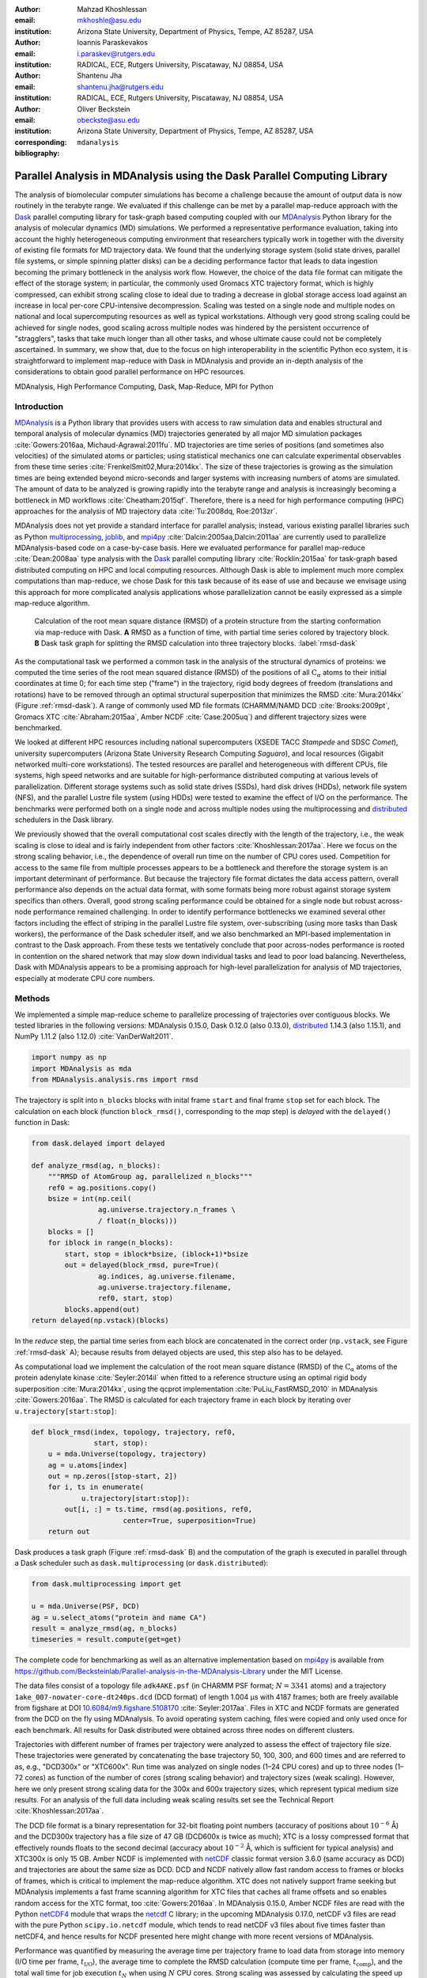 .. -*- mode: rst; mode: visual-line; fill-column: 9999; coding: utf-8 -*-

:author: Mahzad Khoshlessan
:email: mkhoshle@asu.edu
:institution: Arizona State University, Department of Physics, Tempe, AZ 85287, USA

:author: Ioannis Paraskevakos
:email: i.paraskev@rutgers.edu
:institution: RADICAL, ECE, Rutgers University, Piscataway, NJ 08854, USA

:author: Shantenu Jha
:email: shantenu.jha@rutgers.edu
:institution: RADICAL, ECE, Rutgers University, Piscataway, NJ 08854, USA

:author: Oliver Beckstein
:email: obeckste@asu.edu 
:institution: Arizona State University, Department of Physics, Tempe, AZ 85287, USA 
:corresponding:

:bibliography: ``mdanalysis``


.. STYLE GUIDE
.. ===========
.. .
.. Writing
..  - use past tense to report results
..  - use present tense for intro/general conclusions
.. .
.. Formatting
..  - restructured text
..  - hard line breaks after complete sentences (after period)
..  - paragraphs: empty line (two hard line breaks)
.. .
.. Workflow
..  - use PRs (keep them small and manageable)

.. definitions (like \newcommand)

.. |Calpha| replace:: :math:`\mathrm{C}_\alpha`
.. |tN| replace:: :math:`t_N`
.. |tcomp| replace:: :math:`t_\text{comp}`
.. |tIO| replace:: :math:`t_\text{I/O}`
.. |tcomptIO| replace:: :math:`t_\text{comp}+t_\text{I/O}`
.. |S| replace:: :math:`\frac{t_{1}}{t_{N}}`
.. |E| replace:: :math:`\frac{S}{N}`
.. |avg_tcomp| replace:: :math:`\langle t_\text{compute} \rangle`
.. |avg_tIO| replace:: :math:`\langle t_\text{I/O} \rangle`
.. |Ncores| replace:: :math:`N`

-------------------------------------------------------------------------
Parallel Analysis in MDAnalysis using the Dask Parallel Computing Library
-------------------------------------------------------------------------

.. class:: abstract

   The analysis of biomolecular computer simulations has become a challenge because the amount of output data is now routinely in the terabyte range.
   We evaluated if this challenge can be met by a parallel map-reduce approach with the Dask_ parallel computing library for task-graph based computing coupled with our MDAnalysis_ Python library for the analysis of molecular dynamics (MD) simulations.
   We performed a representative performance evaluation, taking into account the highly heterogeneous computing environment that researchers typically work in together with the diversity of existing file formats for MD trajectory data.
   We found that the underlying storage system (solid state drives, parallel file systems, or simple spinning platter disks) can be a deciding performance factor that leads to data ingestion becoming the primary bottleneck in the analysis work flow.
   However, the choice of the data file format can mitigate the effect of the storage system; in particular, the commonly used Gromacs XTC trajectory format, which is highly compressed, can exhibit strong scaling close to ideal due to trading a decrease in global storage access load against an increase in local per-core CPU-intensive decompression.
   Scaling was tested on a single node and multiple nodes on national and local supercomputing resources as well as typical workstations.
   Although very good strong scaling could be achieved for single nodes, good scaling across multiple nodes was hindered by the persistent occurrence of "stragglers", tasks that take much longer than all other tasks, and whose ultimate cause could not be completely ascertained.
   In summary, we show that, due to the focus on high interoperability in the scientific Python eco system, it is straightforward to implement map-reduce with Dask in MDAnalysis and provide an in-depth analysis of the considerations to obtain good parallel performance on HPC resources.

.. class:: Keywords

   MDAnalysis, High Performance Computing, Dask, Map-Reduce, MPI for Python


Introduction
============

MDAnalysis_ is a Python library that provides users with access to raw simulation data and enables structural and temporal analysis of molecular dynamics (MD) trajectories generated by all major MD simulation packages :cite:`Gowers:2016aa, Michaud-Agrawal:2011fu`.
MD trajectories are time series of positions (and sometimes also velocities) of the simulated atoms or particles; using statistical mechanics one can calculate experimental observables from these time series :cite:`FrenkelSmit02,Mura:2014kx`.
The size of these trajectories is growing as the simulation times are being extended beyond micro-seconds and larger systems with increasing numbers of atoms are simulated.
The amount of data to be analyzed is growing rapidly into the terabyte range and analysis is increasingly becoming a bottleneck in MD workflows :cite:`Cheatham:2015qf`.
Therefore, there is a need for high performance computing (HPC) approaches for the analysis of MD trajectory data :cite:`Tu:2008dq, Roe:2013zr`.

MDAnalysis does not yet provide a standard interface for parallel analysis; instead, various existing parallel libraries such as Python multiprocessing_, joblib_, and mpi4py_ :cite:`Dalcin:2005aa,Dalcin:2011aa` are currently used to parallelize MDAnalysis-based code on a case-by-case basis.
Here we evaluated performance for parallel map-reduce :cite:`Dean:2008aa` type analysis with the Dask_ parallel computing library :cite:`Rocklin:2015aa` for task-graph based distributed computing on HPC and local computing resources.
Although Dask is able to implement much more complex computations than map-reduce, we chose Dask for this task because of its ease of use and because we envisage using this approach for more complicated analysis applications whose parallelization cannot be easily expressed as a simple map-reduce algorithm.

.. figure:: figs/panels/rmsd_dask.pdf
   :figclass: b

   Calculation of the root mean square distance (RMSD) of a protein structure from the starting conformation via map-reduce with Dask.
   **A** RMSD as a function of time, with partial time series colored by trajectory block.   
   **B** Dask task graph for splitting the RMSD calculation into three trajectory blocks.
   :label:`rmsd-dask`

As the computational task we performed a common task in the analysis of the structural dynamics of proteins: we computed the time series of the root mean squared distance (RMSD) of the positions of all |Calpha| atoms to their initial coordinates at time 0; for each time step ("frame") in the trajectory, rigid body degrees of freedom (translations and rotations) have to be removed through an optimal structural superposition that minimizes the RMSD  :cite:`Mura:2014kx` (Figure :ref:`rmsd-dask`).
A range of commonly used MD file formats (CHARMM/NAMD DCD :cite:`Brooks:2009pt`, Gromacs XTC :cite:`Abraham:2015aa`, Amber NCDF :cite:`Case:2005uq`) and different trajectory sizes were benchmarked.

We looked at different HPC resources including national supercomputers (XSEDE TACC *Stampede* and SDSC *Comet*), university supercomputers (Arizona State University Research Computing *Saguaro*), and local resources (Gigabit networked multi-core workstations). 
The tested resources are parallel and heterogeneous with different CPUs, file systems, high speed networks and are suitable for high-performance distributed computing at various levels of parallelization.
Different storage systems such as solid state drives (SSDs), hard disk drives (HDDs), network file system (NFS), and the parallel Lustre file system (using HDDs) were tested to examine the effect of I/O on the performance. 
The benchmarks were performed both on a single node and across multiple nodes using the multiprocessing and distributed_ schedulers in the Dask library.

We previously showed that the overall computational cost scales directly with the length of the trajectory, i.e., the weak scaling is close to ideal and is fairly independent from other factors :cite:`Khoshlessan:2017aa`.
Here we focus on the strong scaling behavior, i.e., the dependence of overall run time on the number of CPU cores used.
Competition for access to the same file from multiple processes appears to be a bottleneck and therefore the storage system is an important determinant of performance.
But because the trajectory file format dictates the data access pattern, overall performance also depends on the actual data format, with some formats being more robust against storage system specifics than others.
Overall, good strong scaling performance  could be obtained for a single node but robust across-node performance remained challenging.
In order to identify performance bottlenecks we examined several other factors including the effect of striping in the parallel Lustre file system, over-subscribing (using more tasks than Dask workers), the performance of the Dask scheduler itself, and we also benchmarked an MPI-based implementation in contrast to the Dask approach.
From these tests we tentatively conclude that poor across-nodes performance is rooted in contention on the shared network that may slow down individual tasks and lead to poor load balancing.
Nevertheless, Dask with MDAnalysis appears to be a promising approach for high-level parallelization for analysis of MD trajectories, especially at moderate CPU core numbers.



Methods
=======

We implemented a simple map-reduce scheme to parallelize processing of trajectories over contiguous blocks.
We tested libraries in the following versions: MDAnalysis 0.15.0, Dask 0.12.0 (also 0.13.0), distributed_ 1.14.3 (also 1.15.1), and NumPy 1.11.2 (also 1.12.0) :cite:`VanDerWalt2011`.

.. code-block:: python

   import numpy as np
   import MDAnalysis as mda
   from MDAnalysis.analysis.rms import rmsd

The trajectory is split into ``n_blocks`` blocks with inital frame ``start`` and final frame ``stop``  set for each block.
The calculation on each block (function ``block_rmsd()``, corresponding to the *map* step) is *delayed* with the ``delayed()`` function in Dask:

.. code-block:: python

   from dask.delayed import delayed

   def analyze_rmsd(ag, n_blocks):
       """RMSD of AtomGroup ag, parallelized n_blocks"""
       ref0 = ag.positions.copy()
       bsize = int(np.ceil(
                   ag.universe.trajectory.n_frames \
                   / float(n_blocks)))
       blocks = []
       for iblock in range(n_blocks):
	   start, stop = iblock*bsize, (iblock+1)*bsize
	   out = delayed(block_rmsd, pure=True)(
	           ag.indices, ag.universe.filename,
		   ag.universe.trajectory.filename,
		   ref0, start, stop)   
	   blocks.append(out)
   return delayed(np.vstack)(blocks)

In the *reduce* step, the partial time series from each block are concatenated in the correct order (``np.vstack``, see Figure :ref:`rmsd-dask` A); because results from delayed objects are used, this step also has to be delayed.

As computational load we implement the calculation of the root mean square distance (RMSD) of the |Calpha| atoms of the protein adenylate kinase :cite:`Seyler:2014il` when fitted to a reference structure using an optimal rigid body superposition :cite:`Mura:2014kx`, using the qcprot implementation :cite:`PuLiu_FastRMSD_2010` in MDAnalysis :cite:`Gowers:2016aa`.
The RMSD is calculated for each trajectory frame in each block by iterating over ``u.trajectory[start:stop]``:

.. code-block:: python

   def block_rmsd(index, topology, trajectory, ref0,
                  start, stop):
       u = mda.Universe(topology, trajectory)
       ag = u.atoms[index]
       out = np.zeros([stop-start, 2])
       for i, ts in enumerate(
               u.trajectory[start:stop]):
	   out[i, :] = ts.time, rmsd(ag.positions, ref0,
	                 center=True, superposition=True)
       return out

Dask produces a task graph (Figure :ref:`rmsd-dask` B) and the computation of the graph is executed in parallel through a Dask scheduler such as ``dask.multiprocessing`` (or ``dask.distributed``):

.. code-block:: python

   from dask.multiprocessing import get

   u = mda.Universe(PSF, DCD)
   ag = u.select_atoms("protein and name CA")
   result = analyze_rmsd(ag, n_blocks)
   timeseries = result.compute(get=get)


The complete code for benchmarking as well as an alternative implementation based on mpi4py_ is available from https://github.com/Becksteinlab/Parallel-analysis-in-the-MDAnalysis-Library under the MIT License.

The data files consist of a topology file ``adk4AKE.psf`` (in CHARMM PSF format; :math:`N = 3341` atoms) and a trajectory ``1ake_007-nowater-core-dt240ps.dcd`` (DCD format) of length 1.004 µs with 4187 frames; both are freely available from figshare at DOI `10.6084/m9.figshare.5108170`_  :cite:`Seyler:2017aa`.
Files in XTC and NCDF formats are generated from the DCD on the fly using MDAnalysis.
To avoid operating system caching, files were copied and only used once for each benchmark.
All results for Dask distributed were obtained across three nodes on different clusters.

Trajectories with different number of frames per trajectory were analyzed to assess the effect of trajectory file size.
These trajectories were generated by concatenating the base trajectory 50, 100, 300, and 600 times and are referred to as, e.g., "DCD300x" or "XTC600x".
Run time was analyzed on single nodes (1–24 CPU cores) and up to three nodes (1–72 cores) as function of the number of cores (strong scaling behavior) and trajectory sizes (weak scaling).
However, here we only present strong scaling data for the 300x and 600x trajectory sizes, which represent typical medium size results.
For an analysis of the full data including weak scaling results set see the Technical Report :cite:`Khoshlessan:2017aa`.

The DCD file format is a binary representation for 32-bit floating point numbers (accuracy of positions about :math:`10^{-6}` Å) and the DCD300x trajectory has a file size of 47 GB (DCD600x is twice as much); XTC is a lossy compressed format that effectively rounds floats to the second decimal (accuracy about :math:`10^{-2}` Å, which is sufficient for typical analysis) and XTC300x is only 15 GB.
Amber NCDF is implemented with netCDF_ classic format version 3.6.0 (same accuracy as DCD) and trajectories are about the same size as DCD.
DCD and NCDF natively allow fast random access to frames or blocks of frames, which is critical to implement the map-reduce algorithm.
XTC does not natively support frame seeking but MDAnalysis implements a fast frame scanning algorithm for XTC files that caches all frame offsets and so enables random access for the XTC format, too :cite:`Gowers:2016aa`.
In MDAnalysis 0.15.0, Amber NCDF files are read with the Python netCDF4_ module that wraps the netcdf_ C library; in the upcoming MDAnalysis 0.17.0, netCDF v3 files are read with the pure Python ``scipy.io.netcdf`` module, which tends to read netCDF v3 files about five times faster than netCDF4, and hence results for NCDF presented here might change with more recent versions of MDAnalysis.

Performance was quantified by measuring the average time per trajectory frame to load data from storage into memory (I/O time per frame, |tIO|), the average time to complete the RMSD calculation (compute time per frame, |tcomp|), and the total wall time for job execution |tN| when using |Ncores| CPU cores.
Strong scaling was assessed by calculating the speed up :math:`S(N) = t_{1}/t_{N}` and the efficiency :math:`E(N) = S(N)/N`.


Results and Discussion
======================

Trajectories from MD simulations record snapshots of the positions of all particles at regular time intervals.
A snapshot at a specified time point is called a frame.
MDAnalysis only loads a single frame into memory at any time :cite:`Gowers:2016aa, Michaud-Agrawal:2011fu` to allow the analysis of large trajectories that may contain, for example, :math:`n_\text{frames} = 10^7` frames in total.
In a map-reduce approach, |Ncores| processes will iterate in parallel over |Ncores| chunks of the trajectory, each containing :math:`n_\text{frames}/N` frames.
Because frames are loaded serially, the run time scales directly with :math:`n_\text{frames}` and the weak scaling behavior (as a function of trajectory length) is trivially close to ideal as seen from the data in :cite:`Khoshlessan:2017aa`.
Weak scaling with the system size also appears to be fairly linear, according to preliminary data (not shown).
Therefore, in the following we focus exclusively on the harder problem of strong scaling, i.e., reducing the run time by employing parallelism.



Effect of File Format on I/O Performance
----------------------------------------

.. figure:: figs/panels/timing-comparison.pdf
   :figclass: t

   Comparison of total job execution time |tN| for different file formats (300x trajectory size) using Dask multiprocessing on a *single node* (1–24 CPU cores, **A** – **C**) and Dask distributed on *up to three nodes* (1–72 CPU cores, **D** – **F**).
   The trajectory was split into :math:`M` blocks and computations were performed using :math:`N = M` CPU cores.
   The runs were performed on different resources (ASU RC *Saguaro*, SDSC *Comet*, TACC *Stampede*, *local* workstations with different storage systems (locally attached *HDD*, *remote HDD* (via network file system, NFS), locally attached *SSD*, *Lustre* parallel file system with a single stripe).
   **A**, **D** CHARMM/NAMD DCD.
   **B**, **E** Gromacs XTC.
   **C**, **F** Amber NetCDF.    
   :label:`time-comparison`
	  
We first sought to quantify the effect of the trajectory format on the analysis performance.
The overall run time depends strongly on the trajectory file format as well as the underlying storage system as shown for the 300x trajectories in Figure :ref:`time-comparison`; results for other trajectory sizes are similar (see :cite:`Khoshlessan:2017aa`) except for the smallest 50x trajectories where possibly caching effects tend to improve overall performance.
Using DCD files with SSDs on a single node (Figure :ref:`time-comparison` A) is about one order of magnitude faster than the other formats (Figure :ref:`time-comparison` B, C) and scales near linearly for small CPU core counts (:math:`N \le 12`).
However, DCD does not scale at all with other storage systems such as HDD of NFS and run time only improves up to :math:`N=4` on the Lustre file system.
On the other hand, the run time with NCDF and especially with XTC trajectories improves linearly with increasing |Ncores|, with XTC on Lustre and :math:`N=24` cores almost obtaining the best DCD run time of about 30 s (SSD, :math:`N=12`); at the highest single node core count :math:`N=24`, XTC on SSD performs even better (run time about 25 s).
For larger |Ncores| on multiple nodes, only a shared file system (Lustre or NFS) based on HDD was available.
All three file formats only show small improvements in run time at higher core counts (:math:`N > 24`) on the Lustre file system on supercomputers with fast interconnects and no improvements on NFS over Gigabit (Figure :ref:`time-comparison` D–F).

.. figure:: figs/panels/IO-time-comparison.pdf
   :figclass: t
	    
   Comparison of I/O time |tIO| per frame between different file formats (300x trajectory size) using Dask multiprocessing on a *single node* (**A** – **C**) and Dask distributed on *multiple nodes* (**D** – **F**).
   **A**, **D** CHARMM/NAMD DCD.
   **B**, **E** Gromacs XTC.
   **C**, **F** Amber NetCDF.       
   All parameters as in Fig. :ref:`time-comparison`. 
   :label:`IO-comparison`

In order to explain the differences in performance and scaling of the file formats, we analyzed the time to load the coordinates of a single frame from storage into memory (|tIO|) and the time to perform the computation on a single frame using the in-memory data (|tcomp|).
As expected, |tcomp| is independent from the file format, :math:`n_\text{frames}`, and |Ncores| and only depends on the CPU type itself (mean and standard deviation on SDSC *Comet* :math:`0.098\pm0.004` ms, TACC *Stampede* :math:`0.133\pm0.000` ms, ASU RC *Saguaro* :math:`0.174\pm0.000` ms, local workstations :math:`0.225\pm0.022` ms, see :cite:`Khoshlessan:2017aa`).
Figure :ref:`IO-comparison`, however shows how |tIO| (for the 300x trajectories) varies widely and in most cases, is at least an order of magnitude larger than |tcomp|.
The exception is |tIO| for the DCD file format using SSDs, which remains small (:math:`0.06\pm0.04` ms on SDSC *Comet*) and almost constant with :math:`N \le 12` (Figure :ref:`IO-comparison` A) and as a result, the DCD file format shows good scaling and the best performance on a single node.
For HDD-based storage, the time to read data from a DCD frame increases with the number of processes that are simultaneously trying to access the DCD file.
XTC and NCDF show flat |tIO| with |Ncores| on a single node (Figure :ref:`IO-comparison` B, C) and even for multiple nodes, the time to ingest a frame of a XTC trajectory is almost constant, except for NFS, which broadly shows poor performance (Figure :ref:`IO-comparison` E, F).

.. figure:: figs/panels/trj-access-patterns.pdf
   :scale: 70%
	    
   I/O pattern for reading frames in parallel from commonly used MD trajectory formats.
   **A** Gromacs XTC file format.
   **B** CHARMM/NAMD DCD file format and Amber NCDF format.
   :label:`pattern-formats`

Depending on the file format the loading time of frames into memory will be different, as illustrated in Figure :ref:`pattern-formats`.
The XTC file format is compressed and has a smaller file size when compared to the other formats. 
When a compressed XTC frame is loaded into memory, it is immediately decompressed (see Figure :ref:`pattern-formats` A). 
During decompression by one process, the file system allows the next process to load its requested frame into memory.
As a result, competition for file access between processes and overall wait time is reduced and |tIO| remains almost constant, even for large number of parallel processes (Figure :ref:`IO-comparison` B, E).
Neither DCD nor NCDF files are compressed and multiple processes compete for access to the file (Figure :ref:`pattern-formats` B) although NCDF files is a more complicated file format than DCD and has additional computational overhead.
Therefore, for DCD the I/O time per frame is very small as compared to other formats when the number of processes is small (and the storage is fast), but even at low levels of parallelization, |tIO| increases due to the overlapping of per frame trajectory data access (Figure :ref:`IO-comparison` A, D). 
Data access with NCDF is slower but due to the additional computational overhead, is amenable to some level of parallelization (Figure :ref:`IO-comparison` C, F).



Strong Scaling Analysis for Different File Formats
--------------------------------------------------

.. figure:: figs/panels/speedup-comparison.pdf

   Speed-up :math:`S` for the analysis of the 300x trajectory on HPC resources using Dask multiprocessing (single node, **A** – **C**) and distributed (up to three nodes, **D** – **F**).
   The dashed line shows the ideal limit of strong scaling.
   All other parameters as in Fig. :ref:`time-comparison`.
   :label:`speedup-300x`

We quantified the strong scaling behavior by analyzing the speed-up :math:`S(N)`; as an example, the 300x trajectories for multiprocessing and distributed schedulers are show in Figure :ref:`speedup-300x`.
The DCD format exhibits poor scaling, except for :math:`N \le 12` on a single node and SSDs  (Figure :ref:`speedup-300x` A, D) and is due to the increase in |tIO| with |Ncores|, as discussed in the previous section.
XTC file format  scale close to ideal up :math:`N=24` (single node) for both multiprocessing and distributed scheduler, almost independent from the underlying storage system.
The NCDF file format only scales well up to 8 cores (Figure :ref:`speedup-300x` C, F) as expected from |tIO| in Figure :ref:`IO-comparison` C, F.

For the XTC file format, |tIO| is is nearly constant up to :math:`N=50` cores (Figure :ref:`IO-comparison` E) and |tcomp| also remains constant up to 72 cores.
Therefore, close to ideal scaling would be expected for up to 50 cores, assuming that average processing time per frame :math:`t_\text{comp} + t_\text{I/O}` dominates the computation.
However, based on Figure :ref:`speedup-300x` E, the XTC format only scales well up to about 24 cores, which suggests that this assumption is wrong and there are other computational overheads.

.. figure:: figs/panels/timing-XTC-600x.pdf

   Detailed analysis of timings for the 600x XTC trajectory on HPC resources using Dask distributed.
   All other parameters as in Fig. :ref:`time-comparison`.
   **A** Total time to solution (wall clock), |tN| for |Ncores| trajectory blocks using :math:`N_\text{cores} = N` CPU cores.
   **B** Sum of the I/O time per frame |tIO| and the (constant) time for the RMSD computation |tcomp| (data not shown).
   **C** Difference :math:`t_N - n_\text{frames} (t_\text{I/O} + t_\text{comp})`, accounting for the cost of communications and other overheads.
   :label:`timing-XTC-600x`

To identify and quantify these additional overheads, we analyzed the performance of the XTC600x trajectory in more detail (Figure :ref:`timing-XTC-600x`); results for other trajectory sizes are qualitatively similar.
The total job execution time |tN| differs from the total compute and I/O time, :math:`N\,(t_\text{comp} + t_\text{I/O})`.
This difference measures additional overheads that we did not consider so far.
It increases with trajectory size for all file formats and for all machines (for details refer to :cite:`Khoshlessan:2017aa`) but is smaller for SDSC *Comet* and TACC *Stampede* than compared to other machines.
The difference is small for the results obtained using multiprocessing scheduler on a single node but it is substantial for the results obtained using distributed scheduler on multiple nodes.

.. figure:: figs/XTC600-54c-Web-In-Comet.pdf
   
   Evidence for uneven distribution of task execution times, shown for the XTC600x trajectory on SDSC *Comet* on the Lustre file system.
   **A** Task stream plot showing the fraction of time spent on different parts of the task by each worker, obtained using the Dask web-interface. (54 tasks for 54 workers that used :math:`N = 54` cores).
   Green bars ("Compute") represent time spent on RMSD calculations, including trajectory I/O, red bars show data transfer.
   A "straggler" task (#32) takes much longer than any other task and thus determines the total execution time.
   **B** Comparison between timing measurements from instrumentation inside the Python code (average compute and I/O time per task :math:`n_\text{frames}/N \, (t_\text{comp} + t_\text{I/O})`, :math:`\max[n_\text{frames}/N \, (t_\text{comp} + t_\text{I/O})]`, and |tN|) and Dask web-interface for :math:`N = 30` and :math:`N = 54` cores.
   :label:`task-stream-comet`

In order to obtain more insight into the underlying network behavior both at the Dask worker level and communication level and in order to pinpoint the origin of the overheads, we used the web-interface of the Dask library, which is launched together with the Dask scheduler.
Dask task stream plots such as the example shown in Figure :ref:`task-stream-comet` A typically show one or more *straggler* tasks that take much more time than the other tasks and as a result slow down the whole run. 
Stragglers do not actually spend more time on the RMSD computation and trajectory I/O than other tasks, as shown by comparing the average compute and I/O time for a single task :math:`i`, :math:`n_\text{frames}/N (t_{\text{comp}, i} + t_{\text{I/O}, i})`, with the maximum over all tasks :math:`\max_i[n_\text{frames}/N (t_{\text{comp}, i} + t_{\text{I/O}, i})]`  (Figure :ref:`task-stream-comet` B).
These stragglers are observed at some repeats when the number of cores is more than 24. 
However, we do not always see these stragglers which shows the importance of collecting statistics and looking at the average value of several repeats (5 in the present study).
For example, for :math:`N=30` at one repeat no straggler was observed but, the statistics show poor perforrmance as also see in Figure :ref:`timing-XTC-600x` A and B. 
However, as seen in the example for :math:`N=54` for one repeat, the maximum compute and I/O time as measured inside the Python code is smaller than the maximum value extracted from the web-interface (and the Dask scheduler) (Figure :ref:`task-stream-comet` B).
The maximum compute and I/O value from the scheduler matches the total measured run time, indicating that stragglers limit the overall performance of the run.
The timing of the scheduler includes waiting due to network effects, which would explain why the difference is only visible when using multiple nodes where the node interconnect must be used.


Challenges for Good HPC Performance
-----------------------------------

All results were obtained during normal, multi-user, production periods on all machines, which means that jobs run times are affected by other jobs on the system.  
This is true even when the job is the only one using a particular node, which was the case in the present study.  
There are shared resources such as network file systems that all the nodes use.  
The high speed interconnect that enables parallel jobs to run is also a shared resource.  
The more jobs are running on the cluster, the more contention there is for these resources.  
As a result, the same job run at different times may take a different amount of time to complete, as seen in the fluctuations in task completion time across different processes.  
These fluctuations differ in each repeat and are dependent on the hardware and network. 
There is also variability in network latency, in addition to the variability in underlying hardware in each machine, which may also cause the results to vary across different machines.
Since our map-reduce problem is pleasantly parallel, each or a subset of computations can be executed by independent processes. 
Furthermore, all of our processes have the same amount of work to do, namely one trajectory block per process, and therefore our problem should exhibit good load balancing.
Therefore, observing the stragglers shown in Figure :ref:`task-stream-comet` A is unexpected and the following sections aim to identify possible causes for their occurrence.



Performance Optimization
------------------------

We tested different features of the computing environment to identify causes of stragglers and to improve performance and robustness, focusing on the XTC file format as the most promising candidate so far.
We tested the hypothesis that waiting for file access might lead to stalled tasks by increasing the effective number of accessible files through "striping" in the Lustre parallel file system.
We investigated the hypothesis that the Dask distributed scheduler might be too slow to schedule the tasks and we looked at improved load balancing by over-subscribing Dask workers.


Effect of Lustre Striping
~~~~~~~~~~~~~~~~~~~~~~~~~

.. figure:: figs/panels/speed-up-IO-600x-striping.pdf

   Effect of striping with the Lustre distributed file system.
   The XTC600x trajectory was analyzed on HPC resources (ASU RC *Saguaro*, SDSC *Comet*) with Dask distributed and a Lustre stripe count of three, i.e., data were replicated across three servers.
   One trajectory block was assigned to each worker, i.e., the number of tasks equaled the number of CPU cores. 
   **A** Speed-up.
   **B** Average I/O time per frame, |tIO|.
   :label:`speedup-IO-600x-striping`


.. figure:: figs/panels/timing-XTC-600x-striping.pdf
   
   Detailed timings for three-fold Lustre striping (see Fig. :ref:`speedup-IO-600x-striping` for other parameters).
   **A** Total time to solution (wall clock), |tN| for :math:`M` trajectory blocks using :math:`N = M` CPU cores.
   **B** |tcomptIO|, average sum of the I/O time (|tIO|, Fig. :ref:`speedup-IO-600x-striping` B) and the (constant) time for the RMSD computation |tcomp| (data not shown).
   **C** Difference :math:`t_N - n_\text{frames}(t_\text{I/O} + t_\text{comp})`, accounting for communications and overheads that are not directly measured.
   :label:`timing-600x-striping`

As discussed before, the overlapping of data requests from different processes can lead to higher I/O time and as a result poor performance.
|tIO| strongly affects performance since it is much larger than |tcomp| in all multi-node scenarios.
Although the XTC format showed the best performance, for multiple nodes |tIO| increased for it, too (Figure :ref:`IO-comparison` E).
In Lustre, a copy of the shared file can be in different physical storage devices (object storage targets, OSTs). 
Single shared files can have a stripe count equal to the number of nodes or processes which access the file.
We set the stripe count equal to three, which is equal to the number of nodes used for our benchmark using the distributed scheduler.
This might improve performance, since all the processes from each node will have a copy of the file and as a result the contention due to many data requests should decrease.
Figure :ref:`speedup-IO-600x-striping` show the speed up and I/O time per frame plots obtained for XTC file format (XTC600x) when striping is activated. 
I/O time remains constant for up to 72 cores.
Thus, striping improves |tIO| and makes file access more robust.
However, the timing plots in Figure :ref:`timing-600x-striping` still show a time difference between average total compute and I/O time and job execution time that remains due to stragglers and as a result the overall speed-up is not improved.  


	  
Scheduler Throughput
~~~~~~~~~~~~~~~~~~~~

.. figure:: figs/panels/daskThroughputPanel.pdf
   :scale: 66%

   Benchmark of Dask scheduler throughput on TACC *Stampede*.
   Performance is measured by the number of empty ``pass`` tasks that were executed in a second.
   The scheduler had to launch 100,000 tasks and the run ended when all tasks had been run.
   **A** single node with different schedulers; multithreading and multiprocessing are almost indistinguishable from each other.
   **B** multiple nodes with the distributed scheduler and 1 worker process per node.
   **C** multiple nodes with the distributed scheduler and 16 worker processes per node.
   :label:`daskThroughput`

In order to test the hypothesis that straggler tasks were due to limitations in the speed of the Dask scheduler, we 
performed scheduling experiments with all Dask schedulers (multithreaded, multiprocessing and distributed) on TACC *Stampede* (16 CPU cores per node).
In each run, a total of 100,000 zero workload (``pass``) tasks were executed in order to measure the maximum scheduling throughput; each run itself was repeated ten times and mean values together with standard deviations were reported.
Figure :ref:`daskThroughput` A shows the throughput of each scheduler over time on a single *Stampede* node, with Dask scheduler and worker being located on the same node.
The most efficient scheduler is the distributed scheduler, which manages to schedule 20,000 tasks per second when there is one worker process for each available core.
The distributed scheduler with just one worker process and a number of threads equal to the number of available cores has lower peak performance of about 2000 tasks/s and is able to schedule and execute these 100,000 tasks in 50 s.
The multiprocessing and multithreading schedulers behave similarly, but need much more time (about 200 s) to finish compared to distributed.

Figure :ref:`daskThroughput` B shows the distributed scheduler's throughput over time for increasing number of nodes when each node has a single worker process and each worker launches a thread to execute a task (maximum 16 threads per worker).
No clear pattern for the throughput emerges, with values between 2000 and 8000 tasks/s.
Figure :ref:`daskThroughput` C shows the same execution with Dask distributed set up to have one worker process per core, i.e., 16 workers per node.
The scheduler never reaches its steady throughput state, compared to Figure :ref:`daskThroughput` B so that it is difficult to quantify the effect of the additional nodes.
Although a peak throughput between 10,000 to 30,000 tasks/s is reported, overall scheduling is erratic and the total 100,000 tasks are not completed sooner than for the case with 1 worker per node with 16 threads.
It appears that assigning one worker process to each core will speed up Dask's throughput but more work would need to be done to assess if the burst-like behavior seen in this case is an artifact of the zero workload test.

Either way, the distributed and even the multiprocessing scheduler are sufficiently fast as to not cause a bottleneck in our map-reduce problem and are probably not responsible for the stragglers.

	  

Effect of Over-Subscribing
~~~~~~~~~~~~~~~~~~~~~~~~~~

In order to make our code more robust against uncertainty in computation times we explored over-subscribing the workers, i.e., to submit many more tasks than the number of available workers (and CPU cores, using one worker per core). 
Over-Subscription might allow Dask to balance the load appropriately and as a result cover the extra time when there are some stragglers.
We set the number :math:`M` of tasks to be three times the number of workers, :math:`M = 3 N`, where the number of workers :math:`N = N_\text{cores}` equaled the number of CPU cores. 
Lustre-striping was also activated and set to three, which is also equal to the number of nodes used.

.. figure:: figs/panels/speed-up-IO-600x-oversubscribing.pdf

   Effect of three-fold over-subscribing distributed workers.
   The XTC600x trajectory was analyzed on HPC resources (Lustre stripe count of three) and local NFS using Dask distributed where  :math:`M` number of trajectory blocks (tasks) is three times the number of worker processes, :math:`M = 3 N`, and there is one worker per CPU core.
   **A** Speed-up :math:`S`.
   **B** I/O time |tIO| per frame.
   :label:`speedup-IO-600x-oversubscribing`

	  
.. figure:: figs/panels/timing-XTC-600x-oversubscribing.pdf

   Detailed timings for three-fold over-subscribing distributed workers.
   **A** Total time to solution (wall clock), |tN|.
   **B** |tcomptIO|, average sum of |tIO| (Fig. :ref:`speedup-IO-600x-oversubscribing` B) and the (constant) computation time |tcomp| (data not shown) per frame.
   **C** Difference :math:`t_N - n_\text{frames} (t_\text{I/O} + t_\text{comp})`, accounting for communications and overheads that are not directly measured.
   Other parameters as in Fig. :ref:`speedup-IO-600x-oversubscribing`. 
   :label:`timing-600x-oversubscribing`

	  
For XTC600x, no substantial speed-up is observed due to over-subscribing (compare Figure :ref:`speedup-IO-600x-oversubscribing` A to :ref:`speedup-IO-600x-striping` A).
As before, the I/O time is constant up to 72 cores due to striping (Figure :ref:`speedup-IO-600x-oversubscribing` B).
However, a time difference between average total compute and I/O time and job execution time (Figure :ref:`timing-600x-oversubscribing`) reveals that over-subscribing does not help to remove the stragglers and as a result the overall speed-up is not improved.
Figure :ref:`Dask-time-stacked-comparison` shows a time comparison for different parts of the calculations. 
The overhead in the calculations is small up to 24 cores (single node).
For lower |Ncores|, the largest fraction of time is spent on the calculation of RMSD arrays and I/O) (computation time) which decreases as the number of cores increases from 1 to 72.
However, when extending to multiple nodes the time for overheads and communication increases, which reduces the overall performance.

.. figure:: figs/Dask-time_stacked_comparison.pdf
   :scale: 50%	    
	    
   Time comparison for three-fold over-subscribing distributed workers (XTC600x on SDSC *Comet* on Lustre with stripe count three).
   Bars indicate the mean total execution time |tN| (averaged over five repeats) as a function of available worker processes, with one worker per CPU core.
   Time for compute + I/O (red, see Fig. :ref:`timing-600x-oversubscribing` B) dominates for smaller core counts (up to one node, 24) but is swamped by communication (time to gather the RMSD arrays computed by each worker for the reduction) and overheads (blue, see see Fig. :ref:`timing-600x-oversubscribing` C) beyond a single node. 
   :label:`Dask-time-stacked-comparison`

	  
In order to better quantify the scheduling decisions and to have verification of stragglers independent from the Dask web interface, we implemented a Dask scheduler `reporter plugin`_ (freely available from https://github.com/radical-cybertools/midas), which captures task execution events from the scheduler and their respective timestamps.
We analyzed the execution of XTC300x on TACC *Stampede* with three-fold over-subscription (:math:`M =3 N_\text{cores}`) and measured how many tasks were submitted per worker process.
Table :ref:`process-subm` shows that although most workers executed three tasks as would be expected for three-fold over-subscription, between 0 and 17% executed four tasks and others only one or two. 
This variability is also borne out in detail by Figure :ref:`task-histograms`, which shows how RMSD blocks were submitted per worker process in each run.
Therefore, over-subscription does not necessarily lead to a balanced execution and might add additional execution time; unfortunately, over-subscription does not get rid of the straggler tasks.

.. table:: Number of worker processes that executed 1, 2, 3, or 4 of tasks (RMSD calculation over one trajectory block) per run. Executed on TACC *Stampede* utilizing 64 cores :label:`process-subm` 

   +------------+-------+-------+-------+-------+-------+
   |RMSD Blocks | Run 1 | Run 2 | Run 3 | Run 4 | Run 5 |
   +============+=======+=======+=======+=======+=======+
   |    1       |   0   |   0   |   1   |   0   |   0   |
   +------------+-------+-------+-------+-------+-------+
   |    2       |   8   |   5   |   7   |   7   |   2   |
   +------------+-------+-------+-------+-------+-------+
   |    3       |  48   |  54   |  47   |  50   |  60   |
   +------------+-------+-------+-------+-------+-------+
   |    4       |   8   |   5   |   9   |   7   |   2   |
   +------------+-------+-------+-------+-------+-------+

.. figure:: figs/x300TaskHistograms.pdf
   :scale: 35%
      
   Task Histogram of RMSD with MDAnalysis and Dask with XTC 300x over 64 cores on Stampede with 192 trajectory blocks.
   Each histogram corresponds to an independent repeat of the same computational experiment.
   For each worker process ID, the number of tasks submitted to that process is shown. :label:`task-histograms`



Comparison of Performance of Map-Reduce Job Between MPI for Python and Dask Frameworks
--------------------------------------------------------------------------------------

The investigations so far indicated that stragglers are responsible for poor scaling beyond a single node.
These delayed processes were observed on three different HPC systems and on different days, so they are unlikely to be infrastructure specific.
In order to rule out the hypothesis that Dask is inherently limited in its applicability to our problem we re-implemented our map-reduce problem with MPI based on the Python  mpi4py_ :cite:`Dalcin:2005aa,Dalcin:2011aa` module.
The comparison was performed with the XTC600x trajectory on SDSC *Comet*. 

.. figure:: figs/panels/MPI-Speed-up.pdf

   **A** Speed-up and **B** efficiency plots for benchmark performed on XTC600x on SDSC *Comet* using MPI for Python.
   Five repeats are run for each block size and the reported values are the mean values and standard deviations.
   :label:`MPI-Speed-up`

The overall performance is very similar to the Dask implementation: it scales almost ideally up to 24 CPU cores (a single node) but then drops to a very low efficiency (Figure :ref:`MPI-Speed-up`).
A detailed analysis of the time spent on computation versus communication (Figure :ref:`MPItimestackedcomparison` A) shows that the communication and overheads are negligible up to 24 cores (single node) and only moderately increases for larger |Ncores|.
The largest fraction of the calculations is always spent on the calculation of RMSD arrays with I/O (computation time).
Although the computation time  decreases with increasing number of cores for a single node, it increases again when increasing |Ncores| further, in a pattern similar to what we saw earlier for Dask.

.. figure:: figs/MPItimestackedcomparison.pdf

   **A** Time comparison on different parts of the calculations obtained using MPI for Python. In this aggregate view, the time spent on different parts of the calculation are combined for different number of processes tested.
   The bars are subdivided into different contributions (compute (RMSD computation and I/O), communication, remaining overheads), with the total reflecting the overall run time.
   Reported values are the mean values across 5 repeats. 
   **A inset** Total job execution time along with the mean and standard deviations across 5 repeats.
   The calculations are performed on XTC 600x using SDSC Comet.
   **B** Comparison of job execution time across processor ranks for 72 CPU cores obtained using MPI for python. There are several stragglers that slow down the whole process.
   :label:`MPItimestackedcomparison`


Figure :ref:`MPItimestackedcomparison` B compares the execution times across all MPI ranks for 72 cores.
There are several processes that are about ten times slower than the majority of processes.
These stragglers reduce the overall performance and are always observed when the number of cores is more than 24 and the ranks span multiple nodes. 
Based on the results from MPI for Python, Dask is probably not responsible for the occurrence of the stragglers.

We finally also wanted to ascertain that variable execution time is not a property of the computational task itself and replaced the RMSD calculation with optimal superposition (based on the iterative qcprot algorithm :cite:`PuLiu_FastRMSD_2010`) with a completely different, fully deterministic metric, namely a simple all-versus-all distance calculation based on `MDAnalysis.lib.distances.distance_array`_.
The distance array calculates all distances between the reference coordinates at time 0 and the  coordinates of the current frame and provides a comparable computational load.
Even with the new metric the same behavior was observed in the MPI implementation (data not shown) and hence we can conclude that the qcprot RMSD calculation is not the reason why we are seeing the stragglers.



Conclusions
===========

Dask together with MDAnalysis makes it straightforward to implement parallel analysis of MD trajectories within a map-reduce scheme.
We show that obtaining good parallel performance depends on multiple factors such as storage system and trajectory file format and provide guidelines for how to optimize trajectory analysis throughput within the constraints of a heterogeneous research computing environment.
Performance on a single node can be close to ideal, especially when using the XTC trajectory format that trades I/O for CPU cycles through aggressive compression, or when using SSDs with any format.
However, obtaining good strong scaling beyond a single node was hindered by the occurrence of stragglers, one or few tasks that would take much longer than all the other tasks.
Further studies are necessary to identify the underlying reason for the stragglers observed here; they are not due to Dask or the specific computational test case, and they cannot be circumvented by over-subscribing.
Thus, implementing robust parallel trajectory analysis that scales over many nodes remains a challenge.



Acknowledgments
===============

MK and IP were supported by grant ACI-1443054 from the National Science Foundation.
SJ and OB were supported in part by grant ACI-1443054 from the National Science Foundation.
Computational resources were in part provided by the Extreme Science and Engineering Discovery Environment (XSEDE), which is supported by National Science Foundation grant number ACI-1053575 (allocation MCB130177 to OB and allocation TG-MCB090174 to SJ) and by Arizona State University Research Computing.



References
==========
.. We use a bibtex file ``mdanalysis.bib`` and use
.. :cite:`Michaud-Agrawal:2011fu` for citations; do not use manual
.. citations


.. _MDAnalysis: http://mdanalysis.org
.. _`MDAnalysis.lib.distances.distance_array`:
   http://www.mdanalysis.org/mdanalysis/documentation_pages/lib/distances.html.. 
.. _multiprocessing: https://docs.python.org/2/library/multiprocessing.html
.. _joblib: https://pypi.python.org/pypi/joblib
.. _mpi4py: https://mpi4py.scipy.org/
.. _Dask: http://dask.pydata.org
.. _distributed: https://distributed.readthedocs.io/
.. _netCDF: https://www.unidata.ucar.edu/netcdf/docs
.. _netCDF4: https://unidata.github.io/netcdf4-python/
.. _10.6084/m9.figshare.5108170: https://doi.org/10.6084/m9.figshare.5108170
.. _`reporter plugin`: https://github.com/radical-cybertools/midas/blob/master/Dask/schedulerPlugin.py

